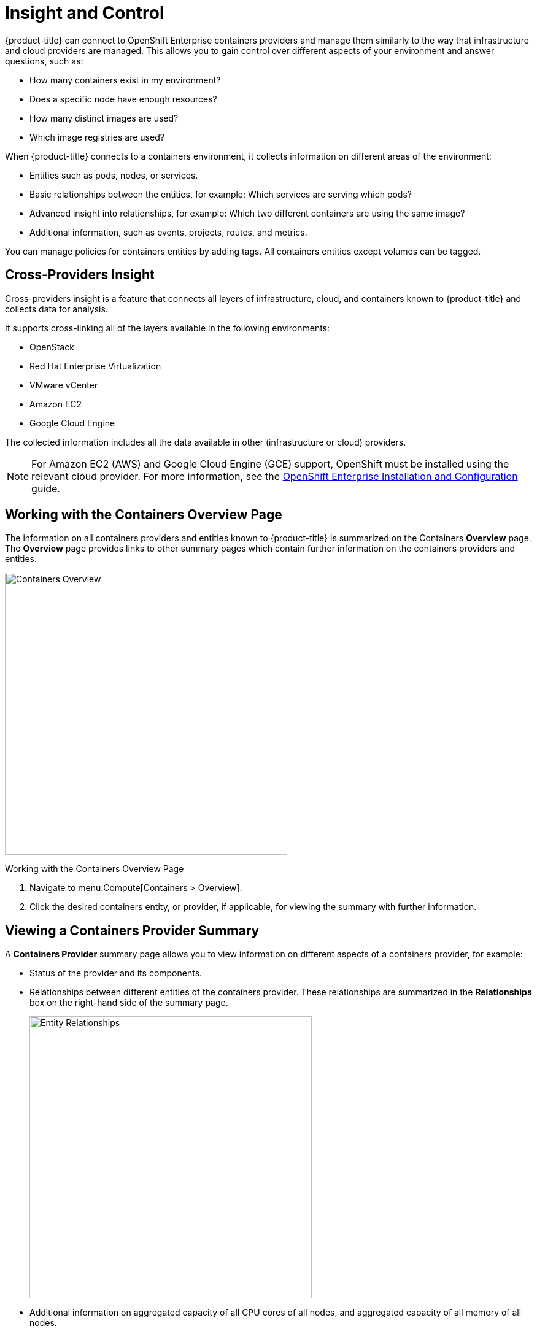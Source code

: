= Insight and Control

{product-title} can connect to OpenShift Enterprise containers providers and manage them similarly to the way that infrastructure and cloud providers are managed. This allows you to gain control over different aspects of your environment and answer questions, such as:

* How many containers exist in my environment?
* Does a specific node have enough resources?
* How many distinct images are used?
* Which image registries are used?

When {product-title} connects to a containers environment, it collects information on different areas of the environment:

* Entities such as pods, nodes, or services.
* Basic relationships between the entities, for example: Which services are serving which pods?
* Advanced insight into relationships, for example: Which two different containers are using the same image?
* Additional information, such as events, projects, routes, and metrics.

You can manage policies for containers entities by adding tags. All containers entities except volumes can be tagged.

[[cross-providers-insight]]
== Cross-Providers Insight

Cross-providers insight is a feature that connects all layers of infrastructure, cloud, and containers known to {product-title} and collects data for analysis.

It supports cross-linking all of the layers available in the following environments:

* OpenStack
* Red Hat Enterprise Virtualization
* VMware vCenter
* Amazon EC2
* Google Cloud Engine

The collected information includes all the data available in other (infrastructure or cloud) providers.

[NOTE]
====
For Amazon EC2 (AWS) and Google Cloud Engine (GCE) support, OpenShift must be installed using the relevant cloud provider. For more information, see the https://access.redhat.com/documentation/en/openshift-enterprise/3.2/installation-and-configuration/installation-and-configuration[OpenShift Enterprise Installation and Configuration] guide.
====


[[working-with-the-containers-overview-page]]
== Working with the Containers Overview Page

The information on all containers providers and entities known to {product-title} is summarized on the Containers *Overview* page. The *Overview* page provides links to other summary pages which contain further information on the containers providers and entities.

[caption="Containers Overview"]
image:containers-overview.png[Containers Overview, height=460]

.Working with the Containers Overview Page
. Navigate to menu:Compute[Containers > Overview].
. Click the desired containers entity, or provider, if applicable, for viewing the summary with further information.

[[viewing-a-containers-provider-summary]]
== Viewing a Containers Provider Summary

A *Containers Provider* summary page allows you to view information on different aspects of a containers provider, for example:

* Status of the provider and its components.
* Relationships between different entities of the containers provider. These relationships are summarized in the *Relationships* box on the right-hand side of the summary page.
+
[caption="Entity Relationships"]
image:entity-relationships.png[Entity Relationships, height=460]
+
* Additional information on aggregated capacity of all CPU cores of all nodes, and aggregated capacity of all memory of all nodes.

.Viewing a Containers Provider Summary
. Navigate to menu:Compute[Containers > Providers].
. Click the desired containers provider for viewing the provider summary.

[[viewing-a-container-nodes-summary]]
== Viewing a Container Nodes Summary

A *Container Node* summary page allows you to view information on different aspects of a container node, for example:

* How many entities are on a node?
* What is the capacity and utilization?
* What are the versions of the underlying operating system and software?

.Viewing a Container Nodes Summary
. Navigate to menu:Compute[Containers > Providers].
. Click the desired containers provider for viewing the provider summary.
. In the *Relationships* box on the right-hand side of the summary page, click *Nodes*.
. Click the desired container node for viewing.
. Alternatively, you can access the desired container node from menu:Compute[Containers > Container Nodes].

[[viewing-a-container-nodes-timeline]]
=== Viewing a Container Nodes Timeline

You can view the timeline of events for a node. To access the timeline from a container nodes summary page, click image:1994.png[Monitoring] (*Monitoring*), and then image:1995.png[Timelines] (*Timelines*).


[[viewing-a-containers-summary]]
== Viewing a Containers Summary

A *Containers* summary page allows you to view information on different aspects of a container, for example:

* What are the relationships of the container to a related node, pod, or image?
* Which node is the container running on?
* Which part of a pod is the container?
* What is the container ID?
* What is the name of the container image? What are other properties of the container image (for example, tag)?

.Viewing a Containers Summary
. Navigate to menu:Compute[Containers > Providers].
. Click the desired containers provider for viewing the provider summary.
. In the *Relationships* box on the right-hand side of the summary page, click *Containers*.
. Click the desired container for viewing.
. Alternatively, you can access the desired container from menu:Compute[Containers > Containers].

[[viewing-a-container-images-summary]]
== Viewing a Container Images Summary

A *Container Images* summary page allows you to view information on different aspects of a container image, for example:

* Which containers are using the image?
* Which image registry is the image coming from?

.Viewing a Container Images Summary
. Navigate to menu:Compute[Containers > Providers].
. Click the desired containers provider for viewing the provider summary.
. In the *Relationships* box on the right-hand side of the summary page, click *Images*.
. Click the desired image for viewing.
. Alternatively, you can access the desired image from menu:Compute[Containers > Container Images].

[[viewing-an-image-registries-summary]]
== Viewing an Image Registries Summary

An *Image Registries* summary page allows you to view information on different aspects of an image registry, for example:

* How many images are coming from the registry? What are the images?
* Which containers are using images from the registry?
* What is the host and port of the registry?

.Viewing an Image Registries Summary
. Navigate to menu:Compute[Containers > Providers].
. Click the desired containers provider for viewing the provider summary.
. In the *Relationships* box on the right-hand side of the summary page, click *Image Registries*.
. Click the desired image registry for viewing.
. Alternatively, you can access the desired image registry from menu:Compute[Containers > Image Registries].

[[viewing-a-pods-summary]]
== Viewing a Pods Summary

A *Pods* summary page allows you to view information on different aspects of a pod, for example:

* Which containers are part of the pod?
* Which services reference the pod?
* Which node does the pod run on?
* Is the pod controlled by a replicator?
* What is the IP address of the pod?

.Viewing a Pods Summary
. Navigate to menu:Compute[Containers > Providers].
. Click the desired containers provider for viewing the provider summary.
. In the *Relationships* box on the right-hand side of the summary page, click *Pods*.
. Click the desired pod for viewing.
. Alternatively, you can access the desired pod from menu:Compute[Containers > Pods].

[[viewing-a-replicators-summary]]
== Viewing a Replicators Summary

A *Replicators* summary page allows you to view information on different aspects of a replicator, for example:

* What is the number of requested pods?
* What is the number of current pods?
* What are the labels and selector for the replicator?

.Viewing a Replicators Summary
. Navigate to menu:Compute[Containers > Providers].
. Click the desired containers provider for viewing the provider summary.
. In the *Relationships* box on the right-hand side of the summary page, click *Replicators*.
. Click the desired replicator for viewing.
. Alternatively, you can access the desired replicator from menu:Compute[Containers > Replicators].

[[viewing-a-container-services-summary]]
== Viewing a Container Services Summary

A *Container Services* summary page allows you to view information on different aspects of a container service, for example:

* What are the pods that the container service provides traffic to?
* What are the port configurations for the container service?
* What are the labels and selector for the container service?

.Viewing a Container Services Summary
. Navigate to menu:Compute[Containers > Providers].
. Click the desired containers provider for viewing the provider summary.
. In the *Relationships* box on the right-hand side of the summary page, click *Services*.
. Click the desired service for viewing.
. Alternatively, you can access the desired service from menu:Compute[Containers > Container Services].


[[viewing-a-volumes-summary]]
=== Viewing a Volumes Summary

A *Volumes* summary page allows you to view information on the persistent volumes of a container provider, for example:

* Which pods is the volume connected to?
* What are the volume's connection parameters?
* What is the volume's storage capacity?
* What are the volume's iSCSI target details (if applicable)?


.Viewing a Volumes Summary
. Navigate to menu:Compute[Containers > Volumes].
. Click the desired containers provider for viewing the provider summary.
. In the *Relationships* box on the right-hand side of the summary page, click *Volumes*.
. Click the desired container for viewing.
. Alternatively, you can access the desired volume from menu:Containers[Volumes].


[[viewing-a-container-builds-summary]]
=== Viewing a Container Builds Summary

A *Container Builds* summary page allows you to view different aspects of a container build, for example:

* What build configuration is the container build based on?
* What build instances have been created?
* Which phase in the build process has the instance completed?
* Which pod does a build instance reside in?


.Viewing a Container Builds Summary
. Navigate to menu:Compute[Containers > Container Builds].
. Click the desired containers provider for viewing the provider summary.
. In the *Relationships* box on the right-hand side of the summary page, click *Container Builds*.
. Click the desired container for viewing.
. Alternatively, you can access the desired container build from menu:Containers[Container Builds].


[[using-the-topology-widget]]
=== Using the Topology Widget


The *Topology* widget is an interactive topology graph, showing the status and relationships between the different entities of the containers providers that {product-title} has access to.

* The topology graph includes pods, containers, services, nodes, virtual machines, hosts, routes, and replicators within the overall containers provider environment.
* Each entity in the graph displays a color indication of its status.
* Hovering over any individual graph element will display a summary of details for the individual element.
* Double-click the entities in the graph to navigate to their summary pages.
* It is possible to drag elements to reposition the graph.
* Click the legend at the top of the graph to show or hide entities.
* Click *Display Names* on the right-hand side of the page to show or hide entity names.


.Using the Topology Widget
. Navigate to menu:Compute[Containers > Providers].
. Click the desired containers provider for viewing the provider summary.
. On the provider summary page, click *Topology* in the *Overview* box on the right-hand side of the page.

[[running-a-smartstate-analysis]]
== Running a SmartState Analysis

Perform a SmartState Analysis of a container image to inspect the packages included in an image.

.Running a SmartState Analysis
. Navigate to menu:Compute[Containers > Container Images].
. Check the container image to analyze. You can check multiple images.
. Click  image:1847.png[Configuration] (*Configuration*), and then  image:1942.png[Perform SmartState Analysis] (*Perform SmartState Analysis*).


The container image is scanned. The process will copy over any required files for the image. After reloading the image page, all new or updated packages are listed.

To monitor the status of container image SmartState Analysis tasks, navigate to menu:Settings[Tasks]. The status of each task is displayed including time started, time ended, what part of the task is currently running, and any errors encountered.






